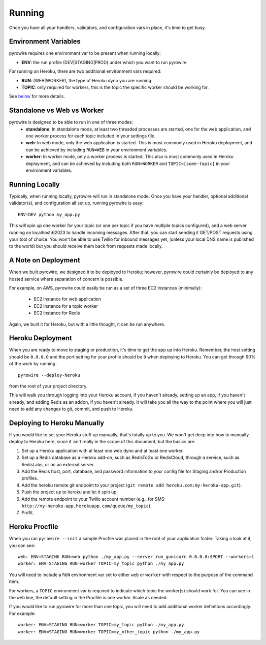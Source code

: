Running
=======
Once you have all your handlers, validators, and configuration vars in place, it's time to get busy.

Environment Variables
---------------------
pyrowire requires one environment var to be present when running locally:

- **ENV**: the run profile (DEV\|STAGING\|PROD) under which you want to run pyrowire

For running on Heroku, there are two additional environment vars required:

- **RUN**: (WEB\|WORKER), the type of Heroku dyno you are running.
- **TOPIC**: only required for workers, this is the topic the specific worker should be working for.

See `below <#procfile>`__ for more details.

Standalone vs Web vs Worker
---------------------------
pyrowire is designed to be able to run in one of three modes:
  * **standalone**: In standalone mode, at least two threaded processes are started, one for the web application, and one worker process for each topic included in your settings file.
  * **web**: In web mode, only the web application is started. This is most commonly used in Heroku deployment, and can be achieved by including ``RUN=WEB`` in your environment variables.
  * **worker**: In worker mode, only a worker process is started. This also is most commonly used in Heroku deployment, and can be achieved by including both ``RUN=WORKER`` and ``TOPIC=[some-topic]`` in your environment variables.

Running Locally
---------------
Typically, when running locally, pyrowire will run in standalone mode.
Once you have your handler, optional additional validator(s), and configuration all set up, running pyrowire is easy:

::

    ENV=DEV python my_app.py

This will spin up one worker for your topic (or one per topic if you have multiple topics configured),
and a web server running on localhost:62023 to handle incoming messages. After that, you can start sending it GET/POST
requests using your tool of choice. You won't be able to use Twilio for inbound messages yet,
(unless your local DNS name is published to the world) but you should receive them back from requests made locally.

A Note on Deployment
--------------------
When we built pyrowire, we designed it to be deployed to Heroku; however, pyrowire could certainly be deployed to any
hosted service where separation of concern is possible.

For example, on AWS, pyrowire could easily be run as a set of three EC2 instances (minimally):

    * EC2 instance for web application
    * EC2 instance for a topic worker
    * EC2 instance for Redis

Again, we built it for Heroku, but with a little thought, it can be run anywhere.

Heroku Deployment
-----------------
When you are ready to move to staging or production, it's time to get the app up into Heroku. Remember, the
host setting should be ``0.0.0.0`` and the port setting for your profile should be ``0`` when deploying to Heroku.
You can get through 90% of the work by running:

::

    pyrowire --deploy-heroku

from the root of your project directory.

This will walk you through logging into your Heroku account, if you haven't already, setting up an app, if you haven't already,
and adding Redis as an addon, if you haven't already. It will take you all the way to the point where you will just need to
add any changes to git, commit, and push to Heroku.

Deploying to Heroku Manually
----------------------------
If you would like to set your Heroku stuff up manually, that's totally up to you. We won't get deep into how to manually
deploy to Heroku here,  since it isn't really in the scope of this document, but the basics are:

#. Set up a Heroku application with at least one web dyno and at least one worker.
#. Set up a Redis database as a Heroku add-on, such as RedisToGo or RedisCloud, through a service, such as RedisLabs, or on an external server.
#. Add the Redis host, port, database, and password information to your config file for Staging and/or Production profiles.
#. Add the heroku remote git endpoint to your project (``git remote add heroku.com:my-heroku-app.git``).
#. Push the project up to heroku and let it spin up.
#. Add the remote endpoint to your Twilio account number (e.g., for SMS: ``http://my-heroku-app.herokuapp.com/queue/my_topic``).
#. Profit.

Heroku Procfile
---------------
When you ran ``pyrowire --init`` a sample Procfile was placed in the root of your application folder. Taking a look at it, you can see:

::

    web: ENV=STAGING RUN=web python ./my_app.py --server run_gunicorn 0.0.0.0:$PORT --workers=1
    worker: ENV=STAGING RUN=worker TOPIC=my_topic python ./my_app.py

You will need to include a ``RUN`` environment var set to either ``web`` or ``worker`` with respect to the purpose of the command item.

For workers, a ``TOPIC`` environment var is required to indicate which topic the worker(s) should work for.
You can see in the ``web`` line, the default setting in the Procfile is one worker. Scale as needed.

If you would like to run pyrowire for more than one topic, you will need to add additional worker definitions accordingly. For example:

::

    worker: ENV=STAGING RUN=worker TOPIC=my_topic python ./my_app.py
    worker: ENV=STAGING RUN=worker TOPIC=my_other_topic python ./my_app.py


